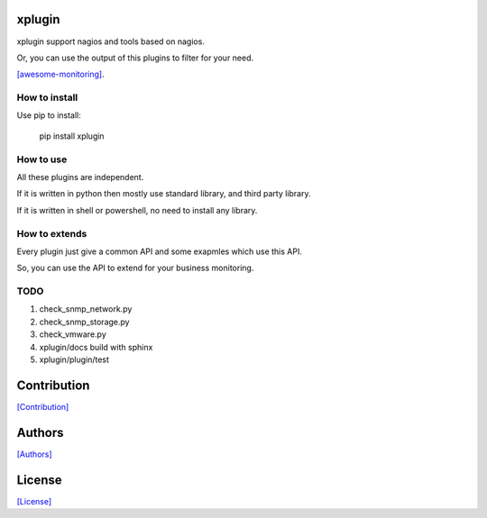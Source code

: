 =======
xplugin
=======

xplugin support nagios and tools based on nagios.

Or, you can use the output of this plugins to filter for your need.

`[awesome-monitoring] <https://github.com/crazy-canux/awesome-monitoring>`_.

--------------
How to install
--------------

Use pip to install:

    pip install xplugin

----------
How to use
----------

All these plugins are independent.

If it is written in python then mostly use standard library, and third party library.

If it is written in shell or powershell, no need to install any library.

--------------
How to extends
--------------

Every plugin just give a common API and some exapmles which use this API.

So, you can use the API to extend for your business monitoring.

-----
TODO
-----

1. check_snmp_network.py
2. check_snmp_storage.py
3. check_vmware.py
4. xplugin/docs build with sphinx
5. xplugin/plugin/test

============
Contribution
============

`[Contribution] <https://github.com/crazy-canux/xplugin/blob/master/CONTRIBUTING.rst>`_

=======
Authors
=======

`[Authors] <https://github.com/crazy-canux/xplugin/blob/master/AUTHORS.rst>`_

=======
License
=======

`[License] <https://github.com/crazy-canux/xPlugin_Monitoring/blob/master/LICENSE>`_

